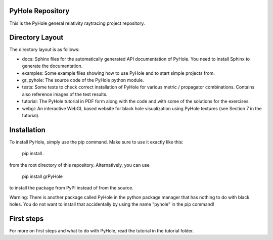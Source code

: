PyHole Repository
=================

This is the PyHole general relativity raytracing project repository.

Directory Layout
================

The directory layout is as follows:

- docs:       Sphinx files for the automatically generated API documentation of PyHole. You need to install Sphinx to generate the documentation.
- examples:   Some example files showing how to use PyHole and to start simple projects from.
- gr_pyhole:  The source code of the PyHole python module.
- tests:      Some tests to check correct installation of PyHole for various metric / propagator combinations.
  Contains also reference images of the test results.
- tutorial:   The PyHole tutorial in PDF form along with the code and with some of the solutions for the exercises.
- webgl:      An interactive WebGL based website for black hole visualization using PyHole textures (see Section 7 in the tutorial).


Installation
============

To install PyHole, simply use the pip command. Make sure to use it exactly like this:

    pip install .

from the root directory of this repository.
Alternatively, you can use

    pip install grPyHole

to install the package from PyPI instead of from the source.

Warning: There is another package called PyHole in the python package manager that has nothing to do with black holes. You do not want to install that accidentally by using the name "pyhole" in the pip command!


First steps
===========

For more on first steps and what to do with PyHole, read the tutorial in the tutorial folder.
